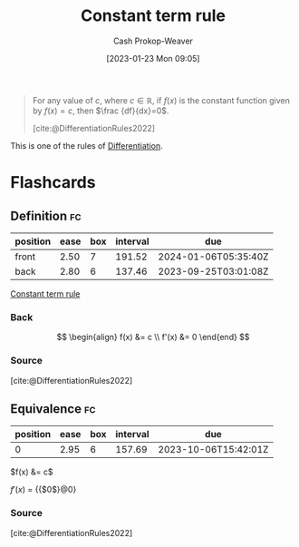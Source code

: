 :PROPERTIES:
:ID:       d37ecd9a-ade3-44f3-add3-5a124aad3fb2
:ROAM_REFS: [cite:@DifferentiationRules2022]
:LAST_MODIFIED: [2023-06-28 Wed 10:07]
:END:
#+title: Constant term rule
#+hugo_custom_front_matter: :slug "d37ecd9a-ade3-44f3-add3-5a124aad3fb2"
#+author: Cash Prokop-Weaver
#+date: [2023-01-23 Mon 09:05]
#+filetags: :concept:

#+begin_quote
For any value of $c$, where $c\in \mathbb {R}$, if $f(x)$ is the constant function given by $f(x)=c$, then $\frac {df}{dx}=0$.

[cite:@DifferentiationRules2022]
#+end_quote

This is one of the rules of [[id:d5355c3a-2137-46b2-af5a-10f9c3a6705f][Differentiation]].

* Flashcards
** Definition :fc:
:PROPERTIES:
:CREATED: [2023-01-23 Mon 09:07]
:FC_CREATED: 2023-01-23T17:09:13Z
:FC_TYPE:  double
:ID:       2b3bd64b-be08-4da6-a2f0-66aa943e6231
:END:
:REVIEW_DATA:
| position | ease | box | interval | due                  |
|----------+------+-----+----------+----------------------|
| front    | 2.50 |   7 |   191.52 | 2024-01-06T05:35:40Z |
| back     | 2.80 |   6 |   137.46 | 2023-09-25T03:01:08Z |
:END:

[[id:d37ecd9a-ade3-44f3-add3-5a124aad3fb2][Constant term rule]]

*** Back
$$
\begin{align}
f(x) &= c \\
f'(x) &= 0
\end{end}
$$
*** Source
[cite:@DifferentiationRules2022]
** Equivalence :fc:
:PROPERTIES:
:CREATED: [2023-01-23 Mon 09:09]
:FC_CREATED: 2023-01-23T17:10:33Z
:FC_TYPE:  cloze
:ID:       6164a3e1-e40e-49b4-a63e-97b0a5c9ccab
:FC_CLOZE_MAX: 0
:FC_CLOZE_TYPE: deletion
:END:
:REVIEW_DATA:
| position | ease | box | interval | due                  |
|----------+------+-----+----------+----------------------|
|        0 | 2.95 |   6 |   157.69 | 2023-10-06T15:42:01Z |
:END:

$f(x) &= c$

$f'(x)$ $=$ {{$0$}@0}

*** Source
[cite:@DifferentiationRules2022]
#+print_bibliography: